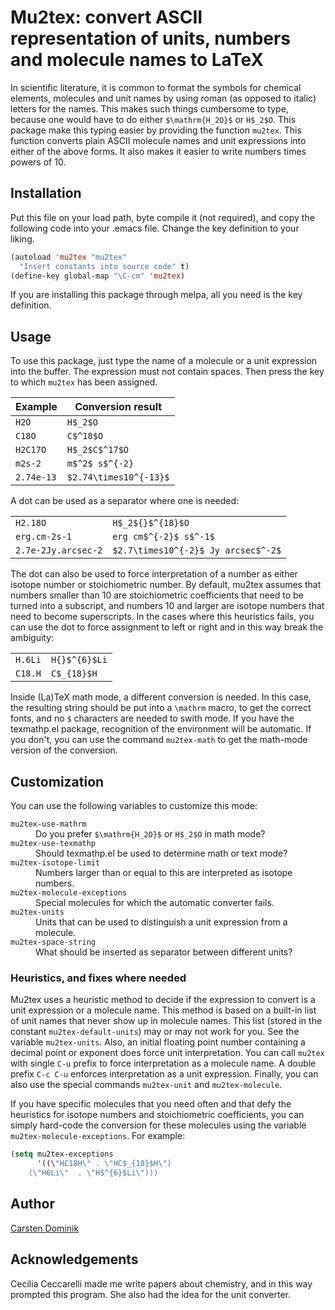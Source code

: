 * Mu2tex: convert ASCII representation of units, numbers and molecule names to LaTeX

In scientific literature, it is common to format the symbols for
chemical elements, molecules and unit names by using roman (as
opposed to italic) letters for the names.  This makes such things
cumbersome to type, because one would have to do either
~$\mathrm{H_2O}$~ or ~H$_2$O~.  This package make this typing easier by
providing the function ~mu2tex~.  This function converts plain
ASCII molecule names and unit expressions into either of the above
forms.  It also makes it easier to write numbers times powers of 10.

** Installation

Put this file on your load path, byte compile it (not required),
and copy the following code into your .emacs file.  Change the key
definition to your liking.

#+begin_src emacs-lisp
(autoload 'mu2tex "mu2tex"
  "Insert constants into source code" t)
(define-key global-map "\C-cm" 'mu2tex)
#+end_src

If you are installing this package through melpa, all you need is the
key definition.

** Usage

To use this package, just type the name of a molecule or a unit
expression into the buffer.  The expression must not contain
spaces.  Then press the key to which ~mu2tex~ has been assigned.

| Example    | Conversion result      |
|------------+------------------------|
| ~H2O~      | ~H$_2$O~               |
| ~C18O~     | ~C$^18$O~              |
| ~H2C17O~   | ~H$_2$C$^17$O~         |
| ~m2s-2~    | ~m$^2$ s$^{-2}~        |
| ~2.74e-13~ | ~$2.74\times10^{-13}$~ |

A dot can be used as a separator where one is needed:

| ~H2.18O~            | ~H$_2${}$^{18}$O~                   |
| ~erg.cm-2s-1~       | ~erg cm$^{-2}$ s$^-1$~              |
| ~2.7e-2Jy.arcsec-2~ | ~$2.7\times10^{-2}$ Jy arcsec$^-2$~ |

The dot can also be used to force interpretation of a number as either
isotope number or stoichiometric number.  By default, mu2tex assumes
that numbers smaller than 10 are stoichiometric coefficients that need
to be turned into a subscript, and numbers 10 and larger are isotope
numbers that need to become superscripts.  In the cases where this
heuristics fails, you can use the dot to force assignment to left or
right and in this way break the ambiguity:

| ~H.6Li~ | ~H{}$^{6}$Li~ |
| ~C18.H~ | ~C$_{18}$H~   |

Inside (La)TeX math mode, a different conversion is needed.  In this
case, the resulting string should be put into a ~\mathrm~ macro, to get
the correct fonts, and no ~$~ characters are needed to swith mode.
If you have the texmathp.el package, recognition of the environment will
be automatic.  If you don't, you can use the command ~mu2tex-math~ to
get the math-mode version of the conversion.

** Customization

You can use the following variables to customize this mode:

 - ~mu2tex-use-mathrm~ :: Do you prefer ~$\mathrm{H_2O}$~ or ~H$_2$O~ in
      math mode?
 - ~mu2tex-use-texmathp~ :: Should texmathp.el be used to determine
      math or text mode?
 - ~mu2tex-isotope-limit~ :: Numbers larger than or equal to this are
      interpreted as isotope numbers.
 - ~mu2tex-molecule-exceptions~ :: Special molecules for which the
      automatic converter fails.
 - ~mu2tex-units~ :: Units that can be used to distinguish a unit
                     expression from a molecule.
 - ~mu2tex-space-string~ :: What should be inserted as separator
      between different units?

*** Heuristics, and fixes where needed

Mu2tex uses a heuristic method to decide if the expression to convert
is a unit expression or a molecule name.  This method is based on a
built-in list of unit names that never show up in molecule names.
This list (stored in the constant ~mu2tex-default-units~) may or may
not work for you.  See the variable ~mu2tex-units~.  Also, an initial
floating point number containing a decimal point or exponent does
force unit interpretation.  You can call ~mu2tex~ with single ~C-u~
prefix to force interpretation as a molecule name.  A double prefix
~C-c C-u~ enforces interpretation as a unit expression.  Finally, you
can also use the special commands ~mu2tex-unit~ and ~mu2tex-molecule~.

If you have specific molecules that you need often and that defy the
heuristics for isotope numbers and stoichiometric coefficients, you
can simply hard-code the conversion for these molecules using the
variable ~mu2tex-molecule-exceptions~.  For example:

#+BEGIN_SRC emacs-lisp
(setq mu2tex-exceptions
      '((\"HC18H\" . \"HC$_{18}$H\")
	(\"H6Li\"  . \"H$^{6}$Li\")))
#+END_SRC

** Author

[[mailto:dominik@uva.nl][Carsten Dominik]]

** Acknowledgements

Cecilia Ceccarelli made me write papers about chemistry, and in this way
prompted this program.  She also had the idea for the unit converter.
